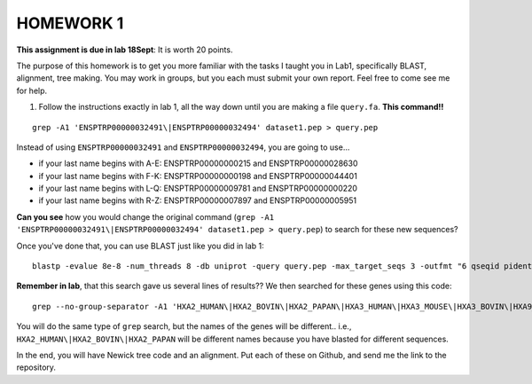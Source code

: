 ==========
HOMEWORK 1
==========

**This assignment is due in lab 18Sept**: It is worth 20 points. 

The purpose of this homework is to get you more familiar with the tasks I taught you in Lab1, specifically BLAST, alignment, tree making. You may work in groups, but you each must submit your own report. Feel free to come see me for help. 

1. Follow the instructions exactly in lab 1, all the way down until you are making a file ``query.fa``. **This command!!**

::

  grep -A1 'ENSPTRP00000032491\|ENSPTRP00000032494' dataset1.pep > query.pep

Instead of using ``ENSPTRP00000032491`` and ``ENSPTRP00000032494``, you are going to use...

- if your last name begins with A-E: ENSPTRP00000000215 and ENSPTRP00000028630 
- if your last name begins with F-K: ENSPTRP00000000198 and ENSPTRP00000044401
- if your last name begins with L-Q: ENSPTRP00000009781 and ENSPTRP00000000220
- if your last name begins with R-Z: ENSPTRP00000007897 and ENSPTRP00000005951

**Can you see** how you would change the original command (``grep -A1 'ENSPTRP00000032491\|ENSPTRP00000032494' dataset1.pep > query.pep``) to search for these new sequences?
 
Once you've done that, you can use BLAST just like you did in lab 1:

::

  blastp -evalue 8e-8 -num_threads 8 -db uniprot -query query.pep -max_target_seqs 3 -outfmt "6 qseqid pident evalue stitle"

**Remember in lab**, that this search gave us several lines of results?? We then searched for these genes using this code:

::

  grep --no-group-separator -A1 'HXA2_HUMAN\|HXA2_BOVIN\|HXA2_PAPAN\|HXA3_HUMAN\|HXA3_MOUSE\|HXA3_BOVIN\|HXA9_HUMAN' uniprot.pep > results.pep

You will do the same type of ``grep`` search, but the names of the genes will be different.. i.e., ``HXA2_HUMAN\|HXA2_BOVIN\|HXA2_PAPAN`` will be different names because you have blasted for different sequences.

In the end, you will have Newick tree code and an alignment. Put each of these on Github, and send me the link to the repository. 

